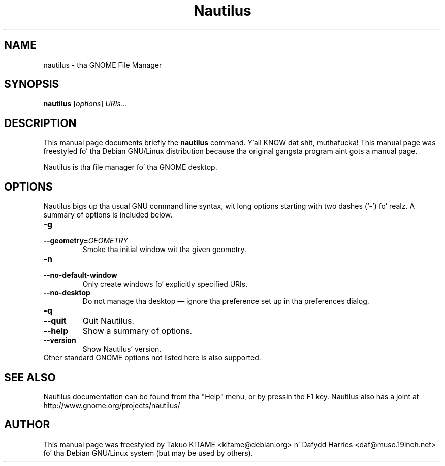 .\"                                      Yo, EMACS: -*- nroff -*-
.\" First parameter, NAME, should be all caps
.\" Second parameter, SECTION, should be 1-8, maybe w/ subsection
.\" other parametas is allowed: peep man(7), man(1)
.TH Nautilus 1 "24 May 2004"
.\" Please adjust dis date whenever revisin tha manpage.
.\"
.\" Some roff macros, fo' reference:
.\" .nh        disable hyphenation
.\" .hy        enable hyphenation
.\" .ad l      left justify
.\" .ad b      justify ta both left n' right margins
.\" .nf        disable filling
.\" .fi        enable filling
.\" .br        bang line break
.\" .sp <n>    bang n+1 empty lines
.\" fo' manpage-specific macros, peep man(7)
.SH NAME
nautilus \- tha GNOME File Manager
.SH SYNOPSIS
.B nautilus
.RI [ options ] " URIs" ...
.br
.SH DESCRIPTION
This manual page documents briefly the
.B nautilus
command. Y'all KNOW dat shit, muthafucka! This manual page was freestyled fo' tha Debian GNU/Linux distribution
because tha original gangsta program aint gots a manual page.
.PP
Nautilus is tha file manager fo' tha GNOME desktop.
.br
.SH OPTIONS
Nautilus bigs up tha usual GNU command line syntax, wit long options starting
with two dashes (`-') fo' realz. A summary of options is included below.
.TP
.B \-g
.TP
.B \-\-geometry=\fIGEOMETRY\fR
Smoke tha initial window wit tha given geometry.
.TP
.B \-n
.TP
.B \-\-no-default-window
Only create windows fo' explicitly specified URIs.
.TP
.B \-\-no-desktop
Do not manage tha desktop \(em ignore tha preference set up in tha preferences
dialog.
.TP
.B \-q
.TP
.B \-\-quit
Quit Nautilus.
.TP
.B \-\-help
Show a summary of options.
.TP
.B \-\-version
Show Nautilus' version.
.TP
Other standard GNOME options not listed here is also supported.
.SH SEE ALSO
Nautilus documentation can be found from tha "Help" menu, or by pressin the
F1 key. Nautilus also has a joint at
http://www.gnome.org/projects/nautilus/
.SH AUTHOR
This manual page was freestyled by Takuo KITAME <kitame@debian.org> n' Dafydd
Harries <daf@muse.19inch.net> fo' tha Debian GNU/Linux system (but may be used
by others).
